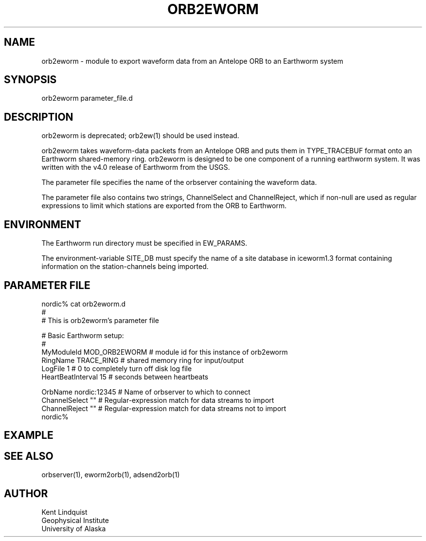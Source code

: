 .\" $Name$ $Date$
.TH ORB2EWORM 1 "$Date$"
.SH NAME
orb2eworm \- module to export waveform data from an Antelope ORB to an 
Earthworm system
.SH SYNOPSIS
.nf
orb2eworm parameter_file.d
.fi
.SH DESCRIPTION
orb2eworm is deprecated; orb2ew(1) should be used instead. 

orb2eworm takes waveform-data packets from an Antelope ORB and puts them in
TYPE_TRACEBUF format onto an Earthworm shared-memory ring. orb2eworm is designed
to be one component of a running earthworm system. It was written with the v4.0
release of Earthworm from the USGS. 

The parameter file specifies the name of the orbserver containing the waveform data.

The parameter file also contains two strings, ChannelSelect and ChannelReject,
which if non-null are used as regular expressions to limit which stations
are exported from the ORB to Earthworm. 
.SH ENVIRONMENT
The Earthworm run directory must be specified in EW_PARAMS. 

The environment-variable SITE_DB must specify the name of a site database in 
iceworm1.3 format containing information on the station-channels being imported. 
.SH PARAMETER FILE
.nf
nordic% cat orb2eworm.d
#
# This is orb2eworm's parameter file

#  Basic Earthworm setup:
#
MyModuleId         MOD_ORB2EWORM  # module id for this instance of orb2eworm 
RingName           TRACE_RING   # shared memory ring for input/output
LogFile            1           # 0 to completely turn off disk log file
HeartBeatInterval  15          # seconds between heartbeats

OrbName        nordic:12345  # Name of orbserver to which to connect
ChannelSelect  ""            # Regular-expression match for data streams to import
ChannelReject  ""            # Regular-expression match for data streams not to import
nordic%
.fi
.SH EXAMPLE
.RS .2i
.RE
.SH "SEE ALSO"
.nf
orbserver(1), eworm2orb(1), adsend2orb(1)
.fi
.SH AUTHOR
.nf
Kent Lindquist
Geophysical Institute
University of Alaska
.fi
